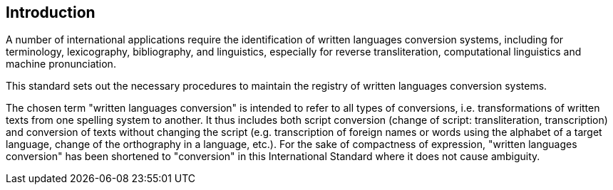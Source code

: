 [[introduction]]

== Introduction

A number of international applications require
the identification of written languages conversion systems, including for
terminology, lexicography, bibliography, and linguistics,
especially for reverse transliteration,
computational linguistics and machine pronunciation.

This standard sets out the necessary procedures to maintain
the registry of written languages conversion systems.


The chosen term "written languages conversion" is intended to refer to all types
of conversions, i.e. transformations of written texts from one spelling system
to another.
It thus includes both script conversion (change of script: transliteration,
transcription) and conversion of texts without changing the script
(e.g. transcription of foreign names or words using the alphabet of a target
language, change of the orthography in a language, etc.).
For the sake of compactness of expression, "written languages conversion" has
been shortened to "conversion" in this International Standard where it does not
cause ambiguity.
